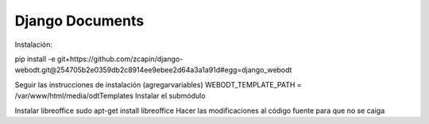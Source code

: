 ==============================
Django Documents
==============================

Instalación:

pip install -e git+https://github.com/zcapin/django-webodt.git@254705b2e0359db2c8914ee9ebee2d64a3a1a91d#egg=django_webodt

Seguir las instrucciones de instalación (agregarvariables)
WEBODT_TEMPLATE_PATH = /var/www/html/media/odtTemplates
Instalar el submódulo

Instalar libreoffice
sudo apt-get install libreoffice
Hacer las modificaciones al código fuente para que no se caiga


